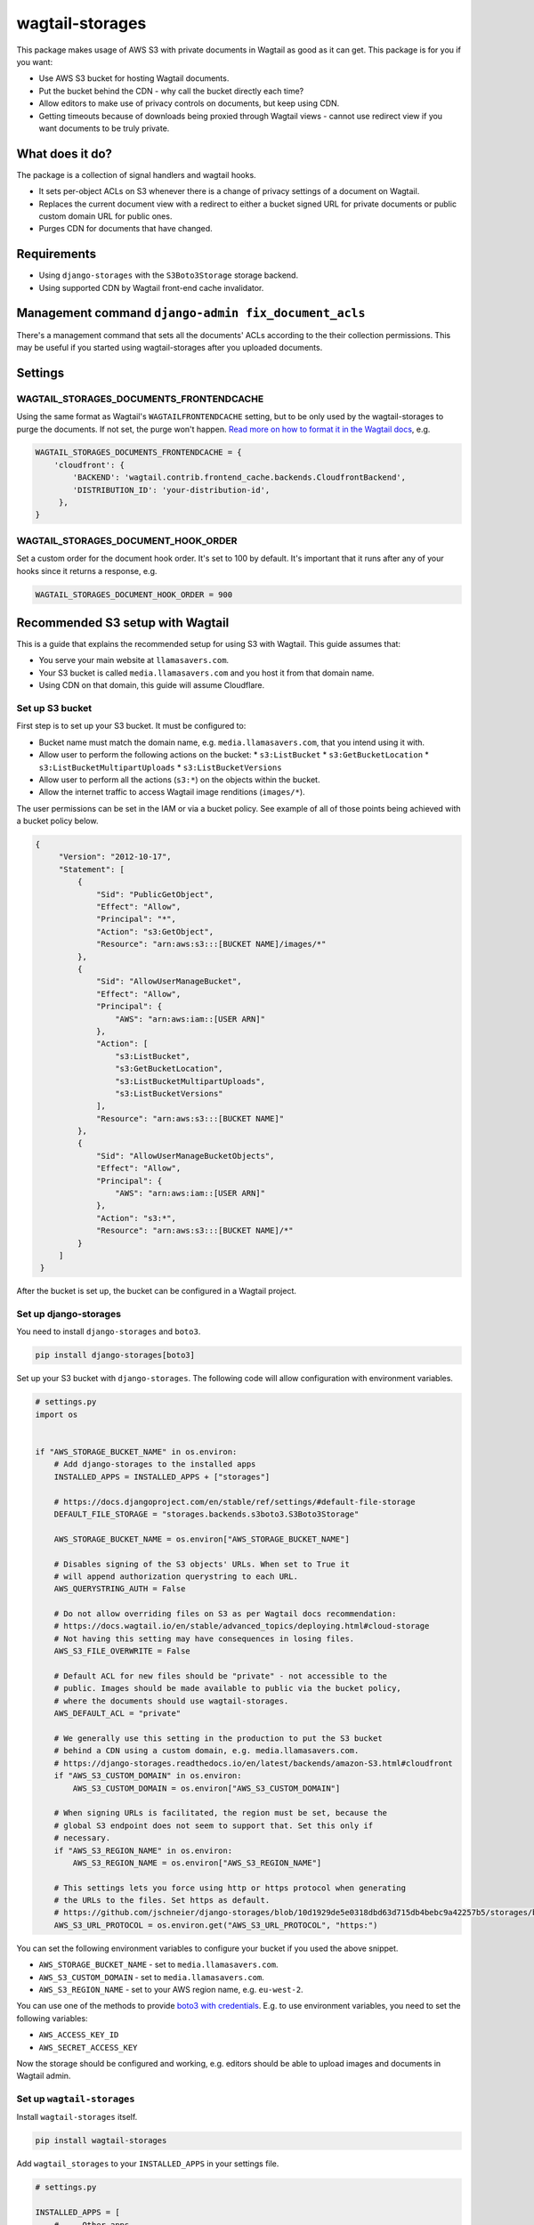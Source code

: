 wagtail-storages
================

This package makes usage of AWS S3 with private documents in Wagtail as good
as it can get. This package is for you if you want:

- Use AWS S3 bucket for hosting Wagtail documents.
- Put the bucket behind the CDN - why call the bucket directly each time?
- Allow editors to make use of privacy controls on documents, but keep using
  CDN.
- Getting timeouts because of downloads being proxied through Wagtail views -
  cannot use redirect view if you want documents to be truly private.

What does it do?
----------------

The package is a collection of signal handlers and wagtail hooks.

- It sets per-object ACLs on S3 whenever there is a change of privacy
  settings of a document on Wagtail.
- Replaces the current document view with a redirect to either a bucket signed
  URL for private documents or public custom domain URL for public ones.
- Purges CDN for documents that have changed.

Requirements
------------

- Using ``django-storages`` with the ``S3Boto3Storage`` storage backend.
- Using supported CDN by Wagtail front-end cache invalidator.

Management command ``django-admin fix_document_acls``
-----------------------------------------------------

There's a management command that sets all the documents' ACLs according to the
their collection permissions. This may be useful if you started using
wagtail-storages after you uploaded documents.

Settings
--------

WAGTAIL_STORAGES_DOCUMENTS_FRONTENDCACHE
~~~~~~~~~~~~~~~~~~~~~~~~~~~~~~~~~~~~~~~~

Using the same format as Wagtail's ``WAGTAILFRONTENDCACHE`` setting, but to be
only used by the wagtail-storages to purge the documents. If not set, the purge
won't happen. `Read more on how to format it in the Wagtail docs
<https://docs.wagtail.io/en/stable/reference/contrib/frontendcache.html>`_,
e.g.


.. code:: python

   WAGTAIL_STORAGES_DOCUMENTS_FRONTENDCACHE = {
       'cloudfront': {
           'BACKEND': 'wagtail.contrib.frontend_cache.backends.CloudfrontBackend',
           'DISTRIBUTION_ID': 'your-distribution-id',
        },
   }

WAGTAIL_STORAGES_DOCUMENT_HOOK_ORDER
~~~~~~~~~~~~~~~~~~~~~~~~~~~~~~~~~~~~

Set a custom order for the document hook order. It's set to 100 by default.
It's important that it runs after any of your hooks since it returns a
response, e.g.

.. code:: python

   WAGTAIL_STORAGES_DOCUMENT_HOOK_ORDER = 900


Recommended S3 setup with Wagtail
---------------------------------

This is a guide that explains the recommended setup for using S3 with Wagtail.
This guide assumes that:

* You serve your main website at ``llamasavers.com``.
* Your S3 bucket is called ``media.llamasavers.com`` and you host it from that
  domain name.
* Using CDN on that domain, this guide will assume Cloudflare.

Set up S3 bucket
~~~~~~~~~~~~~~~~

First step is to set up your S3 bucket. It must be configured to:

* Bucket name must match the domain name, e.g. ``media.llamasavers.com``, that
  you intend using it with.
* Allow user to perform the following actions on the bucket:
  * ``s3:ListBucket``
  * ``s3:GetBucketLocation``
  * ``s3:ListBucketMultipartUploads``
  * ``s3:ListBucketVersions``
* Allow user to perform all the actions (``s3:*``) on the objects within the
  bucket.
* Allow the internet traffic to access Wagtail image renditions (``images/*``).

The user permissions can be set in the IAM or via a bucket policy. See example
of all of those points being achieved with a bucket policy below.

.. code:: json

   {
        "Version": "2012-10-17",
        "Statement": [
            {
                "Sid": "PublicGetObject",
                "Effect": "Allow",
                "Principal": "*",
                "Action": "s3:GetObject",
                "Resource": "arn:aws:s3:::[BUCKET NAME]/images/*"
            },
            {
                "Sid": "AllowUserManageBucket",
                "Effect": "Allow",
                "Principal": {
                    "AWS": "arn:aws:iam::[USER ARN]"
                },
                "Action": [
                    "s3:ListBucket",
                    "s3:GetBucketLocation",
                    "s3:ListBucketMultipartUploads",
                    "s3:ListBucketVersions"
                ],
                "Resource": "arn:aws:s3:::[BUCKET NAME]"
            },
            {
                "Sid": "AllowUserManageBucketObjects",
                "Effect": "Allow",
                "Principal": {
                    "AWS": "arn:aws:iam::[USER ARN]"
                },
                "Action": "s3:*",
                "Resource": "arn:aws:s3:::[BUCKET NAME]/*"
            }
        ]
    }


After the bucket is set up, the bucket can be configured in a Wagtail project.

Set up django-storages
~~~~~~~~~~~~~~~~~~~~~~

You need to install ``django-storages`` and ``boto3``.

.. code:: sh

   pip install django-storages[boto3]

Set up your S3 bucket with ``django-storages``. The following code will allow
configuration with environment variables.

.. code:: python

    # settings.py
    import os


    if "AWS_STORAGE_BUCKET_NAME" in os.environ:
        # Add django-storages to the installed apps
        INSTALLED_APPS = INSTALLED_APPS + ["storages"]

        # https://docs.djangoproject.com/en/stable/ref/settings/#default-file-storage
        DEFAULT_FILE_STORAGE = "storages.backends.s3boto3.S3Boto3Storage"

        AWS_STORAGE_BUCKET_NAME = os.environ["AWS_STORAGE_BUCKET_NAME"]

        # Disables signing of the S3 objects' URLs. When set to True it
        # will append authorization querystring to each URL.
        AWS_QUERYSTRING_AUTH = False

        # Do not allow overriding files on S3 as per Wagtail docs recommendation:
        # https://docs.wagtail.io/en/stable/advanced_topics/deploying.html#cloud-storage
        # Not having this setting may have consequences in losing files.
        AWS_S3_FILE_OVERWRITE = False

        # Default ACL for new files should be "private" - not accessible to the
        # public. Images should be made available to public via the bucket policy,
        # where the documents should use wagtail-storages.
        AWS_DEFAULT_ACL = "private"

        # We generally use this setting in the production to put the S3 bucket
        # behind a CDN using a custom domain, e.g. media.llamasavers.com.
        # https://django-storages.readthedocs.io/en/latest/backends/amazon-S3.html#cloudfront
        if "AWS_S3_CUSTOM_DOMAIN" in os.environ:
            AWS_S3_CUSTOM_DOMAIN = os.environ["AWS_S3_CUSTOM_DOMAIN"]

        # When signing URLs is facilitated, the region must be set, because the
        # global S3 endpoint does not seem to support that. Set this only if
        # necessary.
        if "AWS_S3_REGION_NAME" in os.environ:
            AWS_S3_REGION_NAME = os.environ["AWS_S3_REGION_NAME"]

        # This settings lets you force using http or https protocol when generating
        # the URLs to the files. Set https as default.
        # https://github.com/jschneier/django-storages/blob/10d1929de5e0318dbd63d715db4bebc9a42257b5/storages/backends/s3boto3.py#L217
        AWS_S3_URL_PROTOCOL = os.environ.get("AWS_S3_URL_PROTOCOL", "https:")

You can set the following environment variables to configure your bucket if you
used the above snippet.

* ``AWS_STORAGE_BUCKET_NAME`` - set to ``media.llamasavers.com``.
* ``AWS_S3_CUSTOM_DOMAIN`` - set to ``media.llamasavers.com``.
* ``AWS_S3_REGION_NAME`` - set to your AWS region name, e.g. ``eu-west-2``.

You can use one of the methods to provide `boto3 with credentials`__. E.g. to
use environment variables, you need to set the following variables:

* ``AWS_ACCESS_KEY_ID``
* ``AWS_SECRET_ACCESS_KEY``

.. _Boto3Credentials: https://boto3.amazonaws.com/v1/documentation/api/latest/guide/configuration.html

__ Boto3Credentials_

Now the storage should be configured and working, e.g. editors should be able to
upload images and documents in Wagtail admin.

Set up ``wagtail-storages``
~~~~~~~~~~~~~~~~~~~~~~~~~~~

Install ``wagtail-storages`` itself.

.. code:: sh

   pip install wagtail-storages


Add ``wagtail_storages`` to your ``INSTALLED_APPS`` in your settings file.

.. code:: python

   # settings.py

   INSTALLED_APPS = [
       # ... Other apps
       "wagtail_storages",
       # ... Other apps
   ]

With having that set up that, ACLs should be updated if documents are moved to
private collections.

Set up front-end cache invalidation
~~~~~~~~~~~~~~~~~~~~~~~~~~~~~~~~~~~

If edge cache is set up on the custom domain, ``media.llamasavers.com``, the CDN
purge should be set up to avoid having outdated or private documents available
to users via the CDN endpoint. For example, for Cloudflare you want to use a
configuration similar to the one below:

.. code:: python

   # settings.py
   import os


   if "S3_CACHE_CLOUDFLARE_TOKEN" in os.environ:
        WAGTAIL_STORAGES_DOCUMENTS_FRONTENDCACHE = {
            "default": {
                "BACKEND": "wagtail.contrib.frontend_cache.backends.CloudflareBackend",
                "EMAIL": os.environ["S3_CACHE_CLOUDFLARE_EMAIL"],
                "TOKEN": os.environ["S3_CACHE_CLOUDFLARE_TOKEN"],
                "ZONEID": os.environ["S3_CACHE_CLOUDFLARE_ZONEID"],
            },
        }

Then setup the following environment variables:

* ``S3_CACHE_CLOUDFLARE_EMAIL``
* ``S3_CACHE_CLOUDFLARE_TOKEN``
* ``S3_CACHE_CLOUDFLARE_ZONEID``

By having this set up, the documents will be purged from cache when they are
modified or their privacy settings have changed.

The setting follows configuration format of Wagtail's module -
``wagtail.contrib.frontend_cache``. See the details `here`__. The only
difference is the setting name.

.. _WagtailFrontEndCache: https://docs.wagtail.io/en/stable/reference/contrib/frontendcache.html

__ WagtailFrontEndCache_
